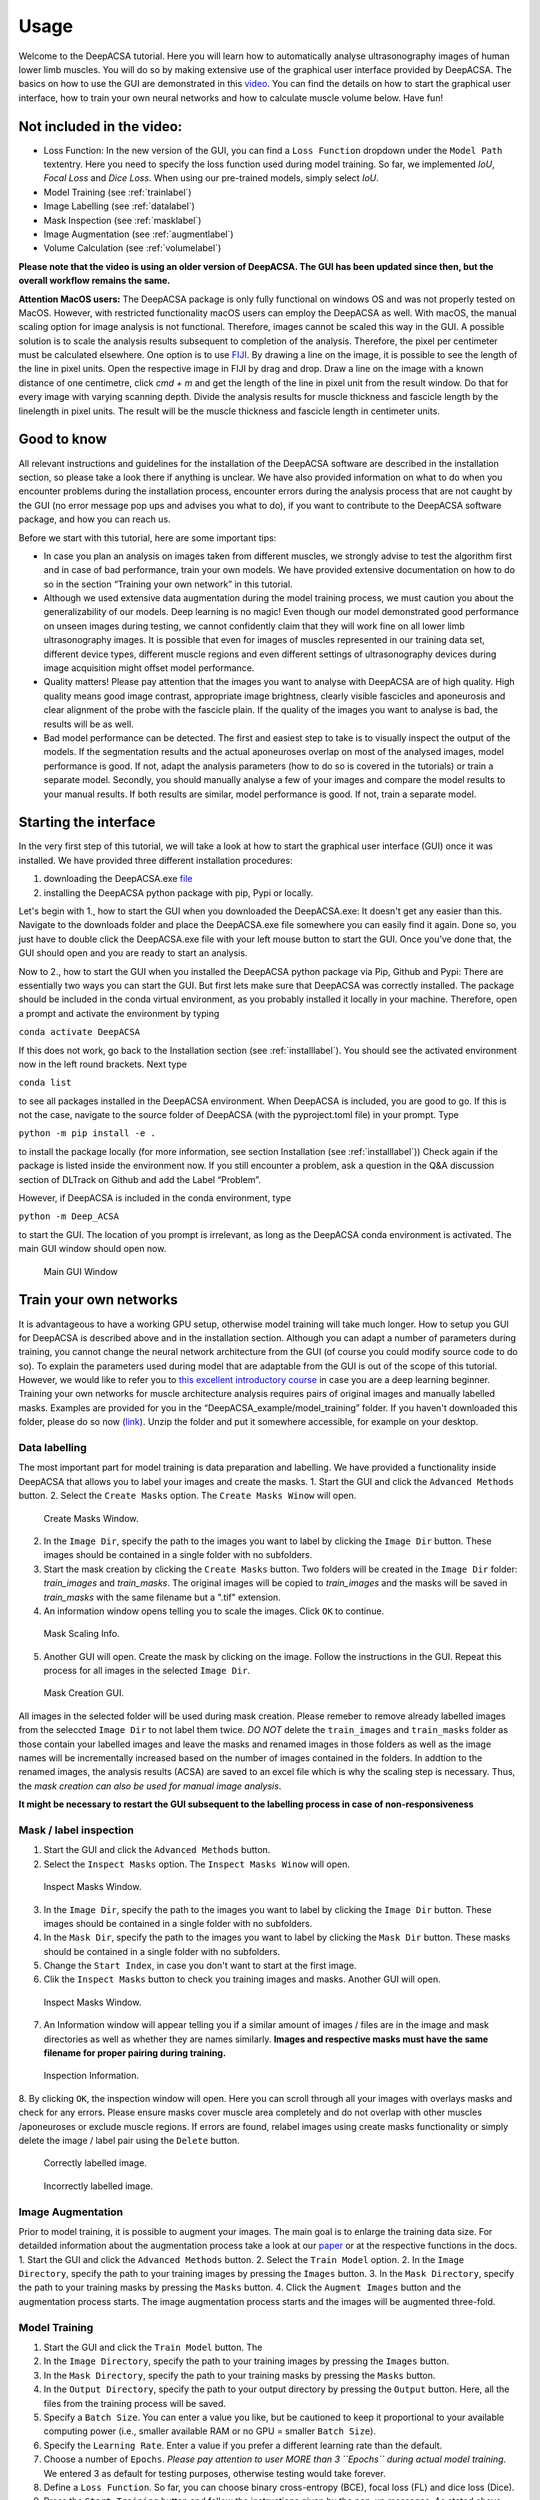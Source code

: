 .. _usagelabel:

Usage
=====

Welcome to the DeepACSA tutorial. 
Here you will learn how to automatically analyse ultrasonography images of human lower limb muscles. 
You will do so by making extensive use of the graphical user interface provided by DeepACSA. 
The basics on how to use the GUI are demonstrated in this `video <https://www.youtube.com/watch?v=It9CqVSNc9M>`_. 
You can find the details on how to start the graphical user interface, how to train your own neural networks and how to calculate muscle volume below. 
Have fun!

Not included in the video:
--------------------------

- Loss Function: In the new version of the GUI, you can find a ``Loss Function`` dropdown under the ``Model Path`` textentry. Here you need to specify the loss function used during model training. So far, we implemented *IoU*, *Focal Loss* and *Dice Loss*. When using our pre-trained models, simply select *IoU*. 
- Model Training (see :ref:`trainlabel`)
- Image Labelling (see :ref:`datalabel`)
- Mask Inspection (see :ref:`masklabel`)
- Image Augmentation (see :ref:`augmentlabel`)
- Volume Calculation (see :ref:`volumelabel`)

**Please note that the video is using an older version of DeepACSA. The GUI has been updated since then, but the overall workflow remains the same.**

**Attention MacOS users:**
The DeepACSA package is only fully functional on windows OS and was not properly tested on MacOS. However, with restricted functionality macOS users can employ the DeepACSA as well. With macOS, the manual scaling option for image analysis is not functional. Therefore, images cannot be scaled this way in the GUI. A possible solution is to scale the analysis results subsequent to completion of the analysis. Therefore, the pixel per centimeter must be calculated elsewhere. One option is to use `FIJI <https://imagej.net/software/fiji/downloads>`_. By drawing a line on the image, it is possible to see the length of the line in pixel units. Open the respective image in FIJI by drag and drop. Draw a line on the image with a known distance of one centimetre, click `cmd + m` and get the length of the line in pixel unit from the result window. Do that for every image with varying scanning depth. Divide the analysis results for muscle thickness and fascicle length by the linelength in pixel units. The result will be the muscle thickness and fascicle length in centimeter units.

Good to know
------------

All relevant instructions and guidelines for the installation of the DeepACSA software are described in the installation section, so please take a look there if anything is unclear. We have also provided information on what to do when you encounter problems during the installation process, encounter errors during the analysis process that are not caught by the GUI (no error message pop ups and advises you what to do), if you want to contribute to the DeepACSA software package, and how you can reach us.

Before we start with this tutorial, here are some important tips:

- In case you plan an analysis on images taken from different muscles, we strongly advise to 
  test the algorithm first and in case of bad performance, train your own models. We have provided 
  extensive documentation on how to do so in the section “Training your own network” in this tutorial.

- Although we used extensive data augmentation during the model training process, we must 
  caution you about the generalizability of our models. Deep learning is no magic! Even though our model demonstrated good performance on unseen images during testing, we cannot confidently claim that they will work fine on all lower limb ultrasonography images.
  It is possible that even for images of muscles represented in our training data set, different device types, different muscle regions and even different settings of ultrasonography devices during image acquisition might offset model performance. 

- Quality matters! Please pay attention that the images you want to analyse with DeepACSA are 
  of high quality. High quality means good image contrast, appropriate image brightness, clearly visible fascicles and aponeurosis and clear alignment of the probe with the fascicle plain. If the quality of the images you want to analyse is bad, the results will be as well.

- Bad model performance can be detected. The first and easiest step to take is to visually 
  inspect the output of the models. If the segmentation results and the actual aponeuroses overlap on most of the analysed images, model performance is good. If not, adapt the analysis parameters (how to do so is covered in the tutorials) or train a separate model. Secondly, you should manually analyse a few of your images and compare the model results to your manual results. If both results are similar, model performance is good. If not, train a separate model.

Starting the interface
----------------------

In the very first step of this tutorial, we will take a look at how to start the graphical user interface (GUI) once it was installed. We have provided three different installation procedures: 

1. downloading the DeepACSA.exe `file <https://zenodo.org/record/8007009>`_

2. installing the DeepACSA python package with pip, Pypi or locally.

Let's begin with 1., how to start the GUI when you downloaded the DeepACSA.exe: 
It doesn't get any easier than this. Navigate to the downloads folder and place the DeepACSA.exe file somewhere you can easily find it again. Done so, you just have to double click the DeepACSA.exe file with your left mouse button to start the GUI. Once you’ve done that, the GUI should open and you are ready to start an analysis.

Now to 2., how to start the GUI when you installed the DeepACSA python package via Pip, Github and Pypi:
There are essentially two ways you can start the GUI. But first lets make sure that DeepACSA was correctly installed. The package should be included in the conda virtual environment, as you probably installed it locally in your machine. Therefore, open a prompt and activate the environment by typing 

``conda activate DeepACSA``

If this does not work, go back to the Installation section (see :ref:`installlabel`).
You should see the activated environment now in the left round brackets. Next type

``conda list``

to see all packages installed in the DeepACSA environment. When DeepACSA is included, you are good to go. If this is not the case, navigate to the source folder of DeepACSA (with the pyproject.toml file) in your prompt. Type

``python -m pip install -e .``

to install the package locally (for more information, see section Installation (see :ref:`installlabel`))
Check again if the package is listed inside the environment now. If you still encounter a problem, ask a question in the Q&A discussion section of DLTrack on Github and add the Label “Problem”.

However, if DeepACSA is included in the conda environment, type 

``python -m Deep_ACSA`` 

to start the GUI. The location of you prompt is irrelevant, as long as the DeepACSA conda environment is activated. The main GUI window should open now.

.. figure:: main.png
    :scale: 50 %
    :alt: main_gui_figure

    Main GUI Window

.. _trainlabel:

Train your own networks
-----------------------

It is advantageous to have a working GPU setup, otherwise model training will take much longer. 
How to setup you GUI for DeepACSA is described above and in the installation section. 
Although you can adapt a number of parameters during training, you cannot change the neural network architecture from the GUI (of course you could modify source code to do so). 
To explain the parameters used during model that are adaptable from the GUI is out of the scope of this tutorial. However, we would like to refer you to `this excellent introductory course <https://deeplizard.com/learn/video/gZmobeGL0Yg>`_ in case you are a deep learning beginner.
Training your own networks for muscle architecture analysis requires pairs of original images and manually labelled masks. Examples are provided for you in the “DeepACSA_example/model_training” folder. If you haven't downloaded this folder, please do so now (`link <https://zenodo.org/record/8007009>`_). Unzip the folder and put it somewhere accessible, for example on your desktop.

.. _datalabel:

Data labelling
""""""""""""""

The most important part for model training is data preparation and labelling.
We have provided a functionality inside DeepACSA that allows you to label your images and create the masks.
1. Start the GUI and click the ``Advanced Methods`` button.
2. Select the ``Create Masks`` option. The ``Create Masks Winow`` will open. 

.. figure:: create_masks.png
  :scale: 50 %
  :alt: create_masks_figure

  Create Masks Window.

2. In the ``Image Dir``, specify the path to the images you want to label by clicking the ``Image Dir`` button. These images should be contained in a single folder with no subfolders.
3. Start the mask creation by clicking the ``Create Masks`` button. Two folders will be created in the ``Image Dir`` folder: *train_images* and *train_masks*. The original images will be copied to *train_images* and the masks will be saved in *train_masks* with the same filename but a ".tif" extension.
4. An information window opens telling you to scale the images. Click ``OK`` to continue.
  
.. figure:: mask_info.png
  :scale: 50 %
  :alt: mask_info_figure

  Mask Scaling Info.
  
5. Another GUI will open. Create the mask by clicking on the image. Follow the instructions in the GUI. Repeat this process for all images in the selected ``Image Dir``.

.. figure:: make_mask.png
  :scale: 50 %
  :alt: make_mask_figure

  Mask Creation GUI.

All images in the selected folder will be used during mask creation. Please remeber to remove already labelled images from the seleccted ``Image Dir`` to not label them twice. *DO NOT* delete the ``train_images`` and ``train_masks`` folder as those contain your labelled images and leave the masks and renamed images in those folders as well as the image names will be incrementally increased based on the number of images contained in the folders.
In addtion to the renamed images, the analysis results (ACSA) are saved to an excel file which is why the scaling step is necessary. Thus, the *mask creation can also be used for manual image analysis*.

**It might be necessary to restart the GUI subsequent to the labelling process in case of non-responsiveness**

.. _masklabel:

Mask / label inspection
"""""""""""""""""""""""

1. Start the GUI and click the ``Advanced Methods`` button.
2. Select the ``Inspect Masks`` option. The ``Inspect Masks Winow`` will open.

.. figure:: inspect.png
  :scale: 50 %
  :alt: inspect_figure

  Inspect Masks Window.

3. In the ``Image Dir``, specify the path to the images you want to label by clicking the ``Image Dir`` button. These images should be contained in a single folder with no subfolders.
4. In the ``Mask Dir``, specify the path to the images you want to label by clicking the ``Mask Dir`` button. These masks should be contained in a single folder with no subfolders.
5. Change the ``Start Index``, in case you don't want to start at the first image.
6. Clik the ``Inspect Masks`` button to check you training images and masks. Another GUI will open.

.. figure:: inspect.png
  :scale: 50 %
  :alt: inspect_figure

  Inspect Masks Window.

7. An Information window will appear telling you if a similar amount of images / files are in the image and mask directories as well as whether they are names similarly. **Images and respective masks must have the same filename for proper pairing during training.**

.. figure:: inspect_info.png
  :scale: 50 %
  :alt: inspect_figure

  Inspection Information.
  
8. By clicking ``OK``, the inspection window will open. Here you can scroll through all your images with overlays masks and check for any errors. Please ensure masks cover muscle area completely and do not overlap with other muscles /aponeuroses or exclude muscle regions. 
If errors are found, relabel images using create masks functionality or simply delete the image / label pair using the ``Delete`` button.

.. figure:: inspect_correct.png
  :scale: 50 %
  :alt: inspect_figure

  Correctly labelled image.

.. figure:: inspect_incorrect.png
  :scale: 50 %
  :alt: inspect_figure

  Incorrectly labelled image.

.. _augmentlabel:

Image Augmentation
""""""""""""""""""

Prior to model training, it is possible to augment your images. The main goal is to enlarge the training data size.
For detailded information about the augmentation process take a look at our `paper <https://journals.lww.com/acsm-msse/Abstract/2022/12000/DeepACSA__Automatic_Segmentation_of.21.aspx>`_ or at the respective functions in the docs. 
1. Start the GUI and click the ``Advanced Methods`` button.
2. Select the ``Train Model`` option.
2. In the ``Image Directory``, specify the path to your training images by pressing the ``Images`` button.
3. In the ``Mask Directory``, specify the path to your training masks by pressing the ``Masks`` button. 
4. Click the ``Augment Images`` button and the augmentation process starts. 
The image augmentation process starts and the images will be augmented three-fold.

Model Training
""""""""""""""

1. Start the GUI and click the ``Train Model`` button. The 
2. In the ``Image Directory``, specify the path to your training images by pressing the ``Images`` button.
3. In the ``Mask Directory``, specify the path to your training masks by pressing the ``Masks`` button. 
4. In the ``Output Directory``, specify the path to your output directory by pressing the ``Output`` button. Here, all the files from the training process will be saved.
5. Specify a ``Batch Size``. You can enter a value you like, but be cautioned to keep it proportional to your available computing power (i.e., smaller available RAM or no GPU = smaller ``Batch Size``).
6. Specify the ``Learning Rate``. Enter a value if you prefer a different learning rate than the default.
7. Choose a number of ``Epochs``. *Please pay attention to user MORE than 3 ``Epochs`` during actual model training*. We entered 3 as default for testing purposes, otherwise testing would take forever.
8. Define a ``Loss Function``. So far, you can choose binary cross-entropy (BCE), focal loss (FL) and dice loss (Dice).
9. Press the ``Start Training`` button and follow the instructions given by the pop-up messages. As stated above, the trained model will be in the ``Output Directory`` once the traing is completed.

**Restart the GUI when model training is completed to sucessfully use the trained models.**

.. _volumelabel:

Calculate muscle volume
-----------------------

Here we employ the truncated cone formula to calculate the muscle volume. To calculate the volume of a muscle using DeepACSA, several prerequisites are important:

- Muscle volume calculation can only be done when several images of the same muscle across several muscle regions are available and stored in the same folder.
- The images **must** be named in order from proximal to distal (i.e, img0.tif, img1.tif, img2.tif, ..., imgN.tif).
- The distance between the images of different muscle regions is knwon and constant.
- The higher the number of images, the more accurate the volume calculation.

1. Once all prerequisites are fullfilled, select the folder conatining the images of the same muscle and different regions as ``Root Directory``.
2. Choose a ``Model Path`` to the model you wish to use and specify all other parameters in the GUI accordingly. 
3. In the ``Muscle Volume`` section, select the checkbox ``Yes`` for ``Volume Calculation`` and specify the ``Distance`` as the distance between the images you collected.
4. Proceed to press the button ``Run`` and the muscle volume will be calculated combining all ACSA measurements of the images in the ``Root Directory`` and will be displayed in the .xlsx result file. 

